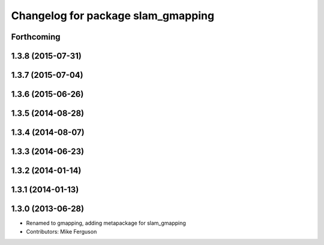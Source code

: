 ^^^^^^^^^^^^^^^^^^^^^^^^^^^^^^^^^^^
Changelog for package slam_gmapping
^^^^^^^^^^^^^^^^^^^^^^^^^^^^^^^^^^^

Forthcoming
-----------

1.3.8 (2015-07-31)
------------------

1.3.7 (2015-07-04)
------------------

1.3.6 (2015-06-26)
------------------

1.3.5 (2014-08-28)
------------------

1.3.4 (2014-08-07)
------------------

1.3.3 (2014-06-23)
------------------

1.3.2 (2014-01-14)
------------------

1.3.1 (2014-01-13)
------------------

1.3.0 (2013-06-28)
------------------
* Renamed to gmapping, adding metapackage for slam_gmapping
* Contributors: Mike Ferguson
